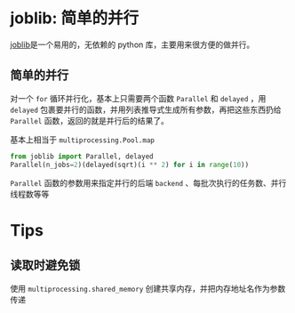 #+BEGIN_COMMENT
.. title: joblib
.. slug: joblib
.. date: 2021-06-06 13:34:10 UTC+08:00
.. tags: python, parallel
.. category: library
.. link: 
.. description: 
.. type: text

#+END_COMMENT

* joblib: 简单的并行

  [[https://joblib.readthedocs.io/][joblib]]是一个易用的，无依赖的 python 库，主要用来很方便的做并行。

** 简单的并行
   
   对一个 ~for~ 循环并行化，基本上只需要两个函数 ~Parallel~ 和 ~delayed~ ，用 ~delayed~ 包裹要并行的函数，并用列表推导式生成所有参数，再把这些东西扔给 ~Parallel~ 函数，返回的就是并行后的结果了。

   基本上相当于 ~multiprocessing.Pool.map~

   #+begin_src python
from joblib import Parallel, delayed
Parallel(n_jobs=2)(delayed(sqrt)(i ** 2) for i in range(10))
   #+end_src

   ~Parallel~ 函数的参数用来指定并行的后端 ~backend~ 、每批次执行的任务数、并行线程数等等

   
* Tips
  
** 读取时避免锁
   
   使用 ~multiprocessing.shared_memory~ 创建共享内存，并把内存地址名作为参数传递
